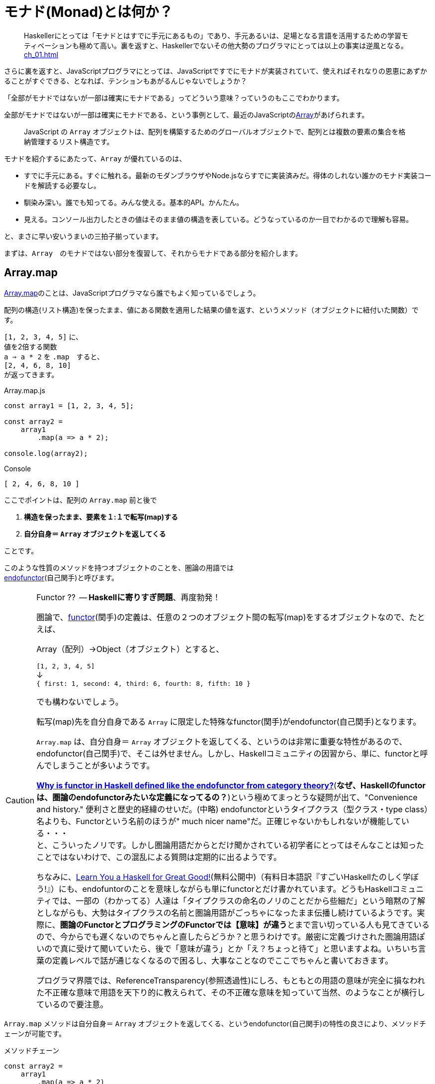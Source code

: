 [[whatsmonad]]
= モナド(Monad)とは何か？
ifndef::stem[:stem: latexmath]
ifndef::icons[:icons: font]
ifndef::imagesdir[:imagesdir: ./img/]
ifndef::source-highlighter[:source-highlighter: highlightjs]
ifndef::highlightjs-theme:[:highlightjs-theme: tomorrow-night]

++++
<style type="text/css">
th,td {
    border: solid 0px;  
}　
p>code {background-color: #aaaaaa};
td>code {background-color: #aaaaaa};
</style>
++++


> Haskellerにとっては「モナドとはすでに手元にあるもの」であり、手元あるいは、足場となる言語を活用するための学習モティベーションも極めて高い。裏を返すと、Haskellerでないその他大勢のプログラマにとっては以上の事実は逆風となる。 <<ch_01.adoc#whysohard>>

さらに裏を返すと、JavaScriptプログラマにとっては、JavaScriptですでにモナドが実装されていて、使えればそれなりの恩恵にあずかることがすぐできる、となれば、テンションもあがるんじゃないでしょうか？

「全部がモナドではないが一部は確実にモナドである」ってどういう意味？っていうのもここでわかります。

全部がモナドではないが一部は確実にモナドである、という事例として、最近のJavaScriptのlink:https://developer.mozilla.org/ja/docs/Web/JavaScript/Reference/Global_Objects/Array[Array]があげられます。

> JavaScript の `Array` オブジェクトは、配列を構築するためのグローバルオブジェクトで、配列とは複数の要素の集合を格納管理するリスト構造です。

モナドを紹介するにあたって、`Array` が優れているのは、

- すでに手元にある。すぐに触れる。最新のモダンブラウザやNode.jsならすでに実装済みだ。得体のしれない誰かのモナド実装コードを解読する必要なし。

- 馴染み深い。誰でも知ってる。みんな使える。基本的API。かんたん。

- 見える。コンソール出力したときの値はそのまま値の構造を表している。どうなっているのか一目でわかるので理解も容易。

と、まさに早い安いうまいの三拍子揃っています。


まずは、`Array`　のモナドではない部分を復習して、それからモナドである部分を紹介します。
 

== Array.map

https://developer.mozilla.org/ja/docs/Web/JavaScript/Reference/Global_Objects/Array/map[Array.map]のことは、JavaScriptプログラマなら誰でもよく知っているでしょう。

配列の構造(リスト構造)を保ったまま、値にある関数を適用した結果の値を返す、というメソッド（オブジェクトに紐付いた関数）です。

`[1, 2, 3, 4, 5]`
に、 + 
値を2倍する関数 + 
`a => a * 2`
を `.map`　すると、 + 
`[2, 4, 6, 8, 10]` +
が返ってきます。


[source,js]
.Array.map.js
----
const array1 = [1, 2, 3, 4, 5];

const array2 =
    array1
        .map(a => a * 2);

console.log(array2);
----

[source,js]
.Console
----
[ 2, 4, 6, 8, 10 ]
----


ここでポイントは、配列の `Array.map` 前と後で

1. **構造を保ったまま、要素を１:１で転写(map)する**
2. **自分自身＝ `Array` オブジェクトを返してくる**

ことです。

このような性質のメソッドを持つオブジェクトのことを、圏論の用語では + 
https://ncatlab.org/nlab/show/endofunctor[endofunctor](自己関手)と呼びます。

[CAUTION]
.Functor ??  -- **Haskellに寄りすぎ問題**、再度勃発！
====
圏論で、link:https://ncatlab.org/nlab/show/functor[functor](関手)の定義は、任意の２つのオブジェクト間の転写(map)をするオブジェクトなので、たとえば、

Array（配列）→Object（オブジェクト）とすると、

`[1, 2, 3, 4, 5]`  + 
↓ + 
`{ first: 1, second: 4, third: 6, fourth: 8, fifth: 10 }`

でも構わないでしょう。

転写(map)先を自分自身である `Array` に限定した特殊なfunctor(関手)がendofunctor(自己関手)となります。

`Array.map` は、自分自身＝ `Array` オブジェクトを返してくる、というのは非常に重要な特性があるので、endofunctor(自己関手)で、そこは外せません。しかし、Haskellコミュニティの因習から、単に、functorと呼んでしまうことが多いようです。

link:https://www.quora.com/Why-is-functor-in-Haskell-defined-like-the-endofunctor-from-category-theory[**Why is functor in Haskell defined like the endofunctor from category theory?**](**なぜ、Haskellのfunctorは、圏論のendofunctorみたいな定義になってるの？**)という極めてまっとうな疑問が出て、"Convenience and history." 便利さと歴史的経緯のせいだ。(中略) endofunctorというタイプクラス（型クラス・type class）名よりも、Functorという名前のほうが" much nicer name"だ。正確じゃないかもしれないが機能している・・・ +
 と、こういったノリです。しかし圏論用語だからとだけ聞かされている初学者にとってはそんなことは知ったことではないわけで、この混乱による質問は定期的に出るようです。

ちなみに、link:http://learnyouahaskell.com/chapters[Learn You a Haskell for Great Good!](無料公開中)（有料日本語訳『すごいHaskellたのしく学ぼう!』）にも、endofuntorのことを意味しながらも単にfunctorとだけ書かれています。どうもHaskellコミュニティでは、一部の（わかってる）人達は「タイプクラスの命名のノリのことだから些細だ」という暗黙の了解としながらも、大勢はタイプクラスの名前と圏論用語がごっちゃになったまま伝播し続けているようです。実際に、**圏論のFunctorとプログラミングのFunctorでは【意味】が違う**とまで言い切っている人も見てきているので、今からでも遅くないのでちゃんと直したらどうか？と思うわけです。厳密に定義づけされた圏論用語ぽいので真に受けて聞いていたら、後で「意味が違う」とか「え？ちょっと待て」と思いますよね。いちいち言葉の定義レベルで話が通じなくなるので困るし、大事なことなのでここでちゃんと書いておきます。

プログラマ界隈では、ReferenceTransparency(参照透過性)にしろ、もともとの用語の意味が完全に損なわれた不正確な意味で用語を天下り的に教えられて、その不正確な意味を知っていて当然、のようなことが横行しているので要注意。
====


`Array.map` メソッドは自分自身＝ `Array` オブジェクトを返してくる、というendofunctor(自己関手)の特性の良さにより、メソッドチェーンが可能です。

[source,js]
.メソッドチェーン
----
const array2 =
    array1
        .map(a => a * 2)
        .map(a => a + 1);

console.log(array2);
----

[source,js]
.Console
----
[ 3, 5, 7, 9, 11 ]
----

`Array.map` のメソッドチェーンでは、まるでパイプラインの中を `Array` オブジェクトがずっと流れているようで、エコの統一性が保証されています。

jQueryが便利だ、というのも、モナドどうこう言う以前に、ほぼほぼこのendofunctor(自己関手)がもつ関数型的特性とメソッドチェーンのメリットが大きいです。


[NOTE]
.入れ子構造
====
ただし、構造を保ったまま、といえども、渡す関数を、

`a => a * 2` + 
ではなく、 + 
`a => [a * 2]` + 
とすることで


[source,js]
.Console
----
[ [ 2 ], [ 4 ], [ 6 ], [ 8 ], [ 10 ] ]
----

と、各要素の階層を追加することは可能です。
====


== Array.mapと関数型プログラミングの限界

そんなにendofunctor(自己関手)の性質が良いのならば、モナドの立場は？？モナドの意味は？何が良いの、違うの？となるわけですが、ここの差分をきっちり理解しておくことが重要です。

[source,js]
.メソッドチェーン
----
const array2 =
    array1
        .map(a => a * 2)
        .map(a => a + 1);
----

という一連のシークエンスを再利用可能とするために関数化します。
　
[source,js]
.f関数の定義
----

const f = array =>
    array
        .map(a => a * 2)
        .map(a => a + 1);
----

関数を利用します。


[source,js]
.f関数の利用
----
const array1 = [1, 2, 3, 4, 5];

const array2 = f(array1);　<1>

console.log(array2);
----

<1> `f` 関数の利用

[source,js]
.Console
----
[ 3, 5, 7, 9, 11 ]
----


想定通りの振る舞いで何の問題もありません。

ただし、これまで、`Array` 操作は、`.map` のメソッドチェーンで実現していたのに、`f(array1)`　とSyntaxが変わったことが気になります。


> `Array.map` のメソッドチェーンでは、まるでパイプラインの中を `Array` オブジェクトがずっと流れているようで、エコの統一性が保証されています。


という観点からは。`Array.map` のメソッドチェーンを再利用するための関数 `f` を定義したはいいが、この関数を利用するときは、そのメソッドチェーン（パイプライン）の外でやっているので、本当にこの `Array` エコに合致するのか？その保証がほしいです。

ひとつの方法としては、TypeScriptを使って、定義した関数の入力値/出力値の両方に `Array` の型付けをして、TypeScriptトランスパイラにチェックさせる方法があり、これは当然推奨されます。

しかしそれでもなお `Array.map(f)` のメソッドチェーンから飛び出して、`f(array1)` とSyntaxが変わったエコの不整合さは解消されません。

適用したい関数 `f` が先きてかっこでくくるのが普通の関数適用、メソッドチェーンでは尻尾に `f` つけていますね。ここは結構重要で、メソッドチェーンのエレガントさは、チェーンの後に、また中間でも、追加、挿入自由自在なところにあります。

たとえば、複数回連続して、`f` 適用したい場合、 + 
`f(f(array))` +  
はネストが深くなっていき、可読性も悪く「なんとか地獄」の様相なので + 
 `Array.map(f).map(f)` + 
と連鎖で平らに書けたほうが良いですよね？


[TIP]
.ピンと来た人はご名答
====
ES６+Promiseで、「コールバック地獄」から開放される、とか言ってるのも、まさにこの話に対応しています。
====

`f` というのは、そもそもメソッドチェーンの再利用関数だったので、それを再度、メソッドチェーンの中で使うっていうことなので、メソッドチェーンのネスト・入れ子構造って可能なの？ってお話をしています。

ネスト・入れ子構造っていうのは、関数型プログラミングのお家芸というか、自由自在になんでも組み合わせができてなんぼの関数型プログラミングです。今、関数型プログラミングの限界を試しているところです。我々はどこまで行けるのか？



`Array.map` のメソッドチェーンでいけるかどうか？ダメ元で試してみましょうか。

[[challenge]]
[source,js]
.f関数の利用@map ダメ元
----
const array1 = [1, 2, 3, 4, 5];

const array2 =
    array1.map(f);　<1>

console.log(array2);
----

<1> `Array.map(f)` のダメ元チャレンジ

[source,shell]
.Console
----
TypeError: array.map is not a function
----

TypeError つまり型が合いませんでした。

じゃあ、`.map` 元がとりあえず　`Array` にだけなるよう　`[]` でくくって再チャレンジ。

[source,js]
.f関数の利用@map 再チャレンジ
----
const array1 = [1, 2, 3, 4, 5];

const array2 =
    [array1].map(f);　<1>

console.log(array2);
----

<1> `[]` でくくって `[array1]` とする 

[source,shell]
.Console
----
[ [ 3, 5, 7, 9, 11 ] ]
----

いちおう通って `Array` が出てきました！しかし、残念ながら期待していた `[ 3, 5, 7, 9, 11 ]` とはならず、ネストした二重の `Array` になってしまっています。

もうにっちもさっちもいかないので、ここが `Array.map` の関数型プログラミングでの限界です。

`Array.map` は、自分自身＝ `Array` を返すというendofunctor(自己関手)の特性があり、メソッドチェーンが出来るのだが、**メソッドチェーンが入れ子構造になると、自身の構造をコントロールできなくなる** のです。

関数型プログラミングにとって、これは結構な大問題だとは思いませんか？

== Array.flat の登場

ネストした二重の `Array` を 平坦化するには、その機能をもった `Array` メソッドが必要になってきます。

モダンブラウザでは、Chrome69/Firefox62などメジャーどころは、ごく最近、2018年9月に入って立て続けに、
https://developer.mozilla.org/ja/docs/Web/JavaScript/Reference/Global_Objects/Array/flat[Array.flat]を実装しました。

image::./flat-browser.png[]

Node.jsの最新版でも実装されています。正確なNodeバージョンまでは調査していない。以前までは、これ使いたくても、Polyfillなど使って自前でなんとか拡張する必要があって面倒だったのですが、未だ実験的実装とはいえ歓迎すべきことです。

`Array.flat` メソッドは、その名の通り、ネストした配列構造をフラット化します。

[source,js]
.ネストした配列のフラット化
----
const arr1 = [1, 2, [3, 4]];
arr1.flat(); 
// [1, 2, 3, 4]

const arr2 = [1, 2, [3, 4, [5, 6]]];
arr2.flat();
// [1, 2, 3, 4, [5, 6]]
----

パラメータを指定することで、フラット化するネストの階層を指定できますが、デフォルトでは `1` で、１階層だけフラット化します。それ以上再帰的に追求しません。そして、この１階層だけフラット化するというデフォルトの挙動が本トピックでは適切な振る舞いなので、そのままにしておきましょう。

== unit の定義

JavaScriptは、裸の値を `Array` にしたり、すでにある配列・要素をさらにネストしたいとは、各々の値を `[]` でくくればよいだけなので直感的で良いですが、これはれっきとした、値の変換なので、今後のためにちゃんと関数としておきましょう。

`unit = a => [a]` と定義しておきます。

[source,js]
.unit(a) = [a]
----
const unit = a => [a];

console.log(
    unit(7)
);

console.log(
    unit([7])
);
----

[source,js]
.Console
----
[ 7 ]
[ [ 7 ] ]
----

特に問題ないですね？

== unit と Array.flat の対称性

なんでわざわざ `unit` を定義したのか？というと、以下の話をしたいからです。


`unit` と `flat` を図式化するとこうなります。

image::./unitflat1.svg[align="center"]

**どちらも、関数の出力値は、`Array` 一択** です。ここ重要。

まあ、対称性があるように見えて単純で美しい構造だと思うのですが、これは何気に奥深くて、まるで論理クイズみたいな様相を呈します。

- `unit` と `flat` を眺めると、どうも双方は明らかな対称性があるようだ。
- 双方の関数の出力値は、`Array` 一択という強い縛りが効いている。
- ならば、双方は対称にはなりえない。 

意味わかります？

この界隈では、「コンテナに入れる」「箱に入れる」「箱から出す」「ラップする」「一枚皮を剥く」「カラに入れる」「カラから出す」はたまた「純粋にする」とか「リフト（アップ）」するとかいろんな言い草がありますが、ここでは単純に「階層」の上下関係で上げる、下げると言いましょう。

ここでの絶対的ルールは以下の2つだけです。

1. `unit` は１階層だけ上げる。（さっき実際そのとおり定義した）

2. `flat` は__ネストしていれば__１階層だけ下げる。

ルール2で `flat` の__ネストしていれば__と、しれっと条件分岐をしている部分が、無条件に1階層上げるという `unit` と非対称です。

たとえば、

[source,js]
.Array.flat
----
console.log(
    [[7]].flat() <1>
);

console.log(
    [7].flat() <2>
);
----

<1> ネストしてる
<2> ネストしてない

[source,js]
.Console
----
[ 7 ] <1>
[ 7 ] <2>
----
<1> ネストしてたので１階層下げた `Array`
<2> ネストしてなかったので、そのままの `Array`


`Array.flat` は、もし `Array` がネストしてたら、１階層下げて `Array` を返しますが、ネストしていなかったらそのままの `Array` を返します。最後の配列の皮を剥いで、裸の値 `7` を返すようなことはありません。

つまり、`Array.flat` の返り値は必ず `Array` タイプである、中の値を裸では提供はしません、という基底が保証されています。

`Array.map` はendofunctorで、返り値は必ず `Array` タイプである、という例のメソッドチェーンのエコの部品としてドハマりしますよね？

`Array.flat`　の仕様あるいは、`flat` という共通概念の特性は、 <<challenge>>チャレンジの結果、裸の値に `.map` してしまいタイプエラーが出るような不整合を未然に防止してくれそうです。

`flat` しても基底で止まるように条件分岐でしっかり保証！されたところで、あとは、`unit` と `flat` の上下移動の対称性をもって、どの階層にも自由に移動させながら、`Array.map` メソッドが使えるようになる・・・はずです。

image::./unitflat5.svg[align="center"]

こうしてみると、`unit` と　`flat` は概ね対称的ペアだけど非対称だ、というのがよりはっきりわかると思います。

また、エコが破綻する裸の値はまずいですが、ネストした構造が別に悪いわけではありません。ネストした `Array` を扱いたいのならば、そのネスト構造を扱うことも含め自由にコントロールしながら、`Array.map` することができる・・・はずです。

要するに、`Array.map` こいつ単独ではどうも役不足だ。特にメソッドチェーンでネストしたら途端に構造が破綻するので扱いづらくてかなわん・・・ここはひとつ、構造に直接アプローチできる、対になった `unit` と `flat` ペアを導入してやって、なおかつ、`flat` が裸の値を返さないような安全装置つきなら、言うことないだろう・・・そういう理屈（皮算用）が今進行しているわけです。

ああ、紹介が遅れましたが、今話しているこれがモナドです。

世の常として結果論ですが、結果的にこの理屈はうまく機能します。

じゃあ実際どうやって上手く機能するんだ？ってことになるわけですが、ポイントは、モナドっていうのは、関数型プログラマコミュニティ（Haskell）がもてはやす前から、圏論で定義される数学的構造として存在していて、それをどうやって上手く使うのか？っていうのは、また別の話なんですね。だから、特にモナドの紹介をするときにIOだのピュアだの言うのは、完全にお門違いです。

Arrayが自身の構造にアプローチできるモナドになった結果、実際いかに便利になりうるか？というのは、次の章から説明します。



== モナド(Monad)

なんのことはない、`Array` で言えば、普通の `Array.map` に `Array.flat` を付け加えたものがモナドになります。 `unit` というのは、`[]` なので最初からあるといえばありました。

自身の構造をコントロールしながらマップするためには、

1. 自分自身のオブジェクト `Array` を返す `Array.map` がベースとしてある endofunctor　(`Array` オブジェクト)
2. 1階層上げる `unit` 
3. (もしネストしていたら)1階層下げる `Array.flat` 

この **3点全部そろったら** `Array` は、Arrayモナド(Monad)になります。

念の為に読者へ保証しておきますが、これは、圏論でちゃんと定義づけされているモナド(Monad)のことです。プログラミングのモナドで定義が異なる、という例のトリッキーなアレではありません。

[NOTE]
.圏論(category theory)用語の紹介
====
英語版Wikipediaなどでは、

.Monad (category theory)
 
https://en.wikipedia.org/wiki/Monad_(category_theory)

> In category theory, a branch of mathematics, a monad is an endofunctor (a functor mapping a category to itself), together with two natural transformations.  

---

圏論(category theory)では、モナド(monad)とは、自己関手(endofunctor=カテゴリを自身に転写するfunctor)で、2つの自然変換(natural transformations)を伴っている。

---

などと書かれていますが、圏論用語@日本語では、

stem:[C] 上のモナドとは、

- 自己函手 stem:[T: C \rightarrow C]
- 自然変換 stem:[\eta: Id_C \Rightarrow T]
- 自然変換 stem:[\mu: T \circ T \Rightarrow T]

からなる3つ組 stem:[\langle T, \eta, \mu \rangle]

などと表記されることが多いです。

逐一、英語 category theroryのことを圏論、endofunctorのことを自己関手、natural transformationを自然変換と和訳してしまった結果、原語以上に難解さを醸し出す効果を持っており、なおかつギリシャ文字が出てきておっと思うわけですが、どう表記されようが、`Array` モナドについて言えば、

- 自己関手(endofunctor)は、皆よく知ってる 自分自身(オブジェクト)を返してくる `Array.map` メソッドをもつ `Array` オブジェクトのこと

- stem:[\eta]（イータと読む）は、`↑` に似ていて、 `Array` を返す `unit` のこと

- stem:[\mu](ミューと読む)は、`↓`　に似ていて、 `Array` を返す  `flat` のこと

に過ぎないし、それを念頭に式を眺めれば、このstem:[T]ってのは `Array` に対応していて、各関数との関係性が正確に記述されてるなあ、と普通にとわかるはずです。たしかに、

stem:[C] 上のモナドとは、とか言ってて、

[stem]
++++
T: C \rightarrow C
++++


と stem:[T] (  `Array.map` つきの `Array` ) が定義されているのが、気になりますが、この stem:[C] は、Category(圏)の頭文字で、ざっくり領域の限定をしています。

ここでなんの領域を限定しているのか？というと、今定義してるモナドの範囲限定していて、今の `Arrayモナド` が乗っかってる stem:[C]の範囲とは、**「JavaScriptの値の全体」** ということに他なりません。だから、** stem:[C]は、JavaScript Category(圏)**とでもなんとでも言えば良いんじゃないでしょうか？

**「JavaScriptの値の全体」**とはもっと正確にいうと、`1` やら `"Hello"` などのすべてのPrimitiveValueさらに、`Object.prototype` から派生するすべてのオブジェクトのことで、これにたしかに今定義している `Array` オブジェクトのモナドも乗っかってますよね？

`Array` モナドはendofunctorである stem:[T]で、`Array.map` メソッドにより、stem:[C \rightarrow C]と任意のJavaScriptの値を別のJavaScriptの値へマップします。

次に　`unit` ですが、

[stem]
++++
\eta: Id_C \Rightarrow T
++++

stem:[C]上にあるなんかの値（裸の値、それからArray自身も含む）を、stem:[T]( `Array` )に上げて返すという `unit` の定義になっている。


最後に、`flat` ですが、

[stem]
++++
\mu: T \circ T \Rightarrow T
++++

stem:[T]がもし二重にネストしてたら 一つ階層を下げて stem:[T] にして返すという、条件分岐つきの性質を端的に定義しています。

`flat`  (stem:[\mu])は、stem:[TTX \rightarrow TX] などと表記されることも多く、いちいち各流派の方言につきあうのは大変なんですが、ああ `flat` のことを言ってるんだなあ、と思っておけばいいです。


====

[[conclusion]]
== まとめ

圏論のモナド（monad）の定義をまとめると

1. ベースとして、オブジェクト自身を返す `map` メソッドを持つendofunctorとしての特性をもつオブジェクトで、さらに以下の２つの関数（メソッド）がある
2. `unit`
3. `flat`

この３つ組（トリプル）

[stem] 
++++ 
(endofunctor, unit, flat)
++++

をモナドと呼びます。

３つ組（トリプル）、オブジェクト、関数、メソッドという言葉遣い、きちんとした意味、さらに、bicategoryのことなどは、6章 <<ch_06#relation>> 以降で詳しく解説します。


